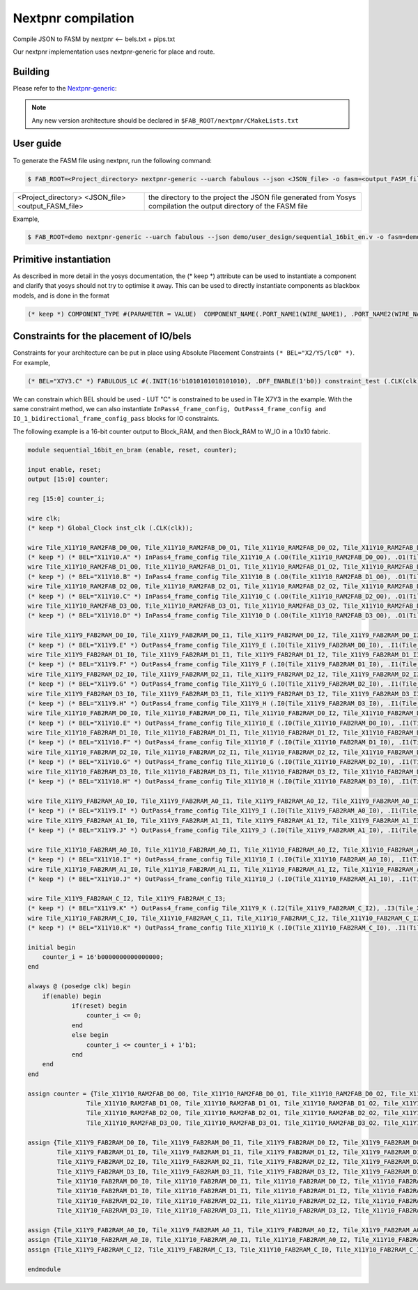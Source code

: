 Nextpnr compilation
===================

Compile JSON to FASM by nextpnr <-- bels.txt + pips.txt

Our nextpnr implementation uses nextpnr-generic for place and route. 

Building
--------

Please refer to the `Nextpnr-generic <https://github.com/YosysHQ/nextpnr#nextpnr-generic>`_:

.. note:: Any new version architecture should be declared in ``$FAB_ROOT/nextpnr/CMakeLists.txt``

User guide
----------

To generate the FASM file using nextpnr, run the following command:

.. code-block:: console

        $ FAB_ROOT=<Project_directory> nextpnr-generic --uarch fabulous --json <JSON_file> -o fasm=<output_FASM_file>


+---------------------+------------------------------------------------+
| <Project_directory> | the directory to the project                   |
| <JSON_file>         | the JSON file generated from Yosys compilation |
| <output_FASM_file>  | the output directory of the FASM file          |
+---------------------+------------------------------------------------+

Example,

.. code-block:: console
        
        $ FAB_ROOT=demo nextpnr-generic --uarch fabulous --json demo/user_design/sequential_16bit_en.v -o fasm=demo/user_design/sequential_16bit_en.fasm

Primitive instantiation
-----------------------

As described in more detail in the yosys documentation, the (\* keep \*) attribute can be used to instantiate a component and clarify that yosys should not try to optimise it away. This can be used to directly instantiate components as blackbox models, and is done in the format

.. code-block:: none

        (* keep *) COMPONENT_TYPE #(PARAMETER = VALUE)  COMPONENT_NAME(.PORT_NAME1(WIRE_NAME1), .PORT_NAME2(WIRE_NAME2), ...);

Constraints for the placement of IO/bels
----------------------------------------

Constraints for your architecture can be put in place using Absolute Placement Constraints ``(* BEL="X2/Y5/lc0" *)``. For example,

.. code-block:: verilog

        (* BEL="X7Y3.C" *) FABULOUS_LC #(.INIT(16'b1010101010101010), .DFF_ENABLE(1'b0)) constraint_test (.CLK(clk), .I0(enable), .O (enable_i));

We can constrain which BEL should be used - LUT "C" is constrained to be used in Tile X7Y3 in the example. With the same constraint method, we can also instantiate ``InPass4_frame_config, OutPass4_frame_config and IO_1_bidirectional_frame_config_pass`` blocks for IO constraints.       

The following example is a 16-bit counter output to Block_RAM, and then Block_RAM to W_IO in a 10x10 fabric.

.. code-block:: verilog

        module sequential_16bit_en_bram (enable, reset, counter);

        input enable, reset;
        output [15:0] counter;

        reg [15:0] counter_i;

        wire clk;
        (* keep *) Global_Clock inst_clk (.CLK(clk));

        wire Tile_X11Y10_RAM2FAB_D0_O0, Tile_X11Y10_RAM2FAB_D0_O1, Tile_X11Y10_RAM2FAB_D0_O2, Tile_X11Y10_RAM2FAB_D0_O3;
        (* keep *) (* BEL="X11Y10.A" *) InPass4_frame_config Tile_X11Y10_A (.O0(Tile_X11Y10_RAM2FAB_D0_O0), .O1(Tile_X11Y10_RAM2FAB_D0_O1), .O2(Tile_X11Y10_RAM2FAB_D0_O2), .O3(Tile_X11Y10_RAM2FAB_D0_O3));
        wire Tile_X11Y10_RAM2FAB_D1_O0, Tile_X11Y10_RAM2FAB_D1_O1, Tile_X11Y10_RAM2FAB_D1_O2, Tile_X11Y10_RAM2FAB_D1_O3;
        (* keep *) (* BEL="X11Y10.B" *) InPass4_frame_config Tile_X11Y10_B (.O0(Tile_X11Y10_RAM2FAB_D1_O0), .O1(Tile_X11Y10_RAM2FAB_D1_O1), .O2(Tile_X11Y10_RAM2FAB_D1_O2), .O3(Tile_X11Y10_RAM2FAB_D1_O3));
        wire Tile_X11Y10_RAM2FAB_D2_O0, Tile_X11Y10_RAM2FAB_D2_O1, Tile_X11Y10_RAM2FAB_D2_O2, Tile_X11Y10_RAM2FAB_D2_O3;
        (* keep *) (* BEL="X11Y10.C" *) InPass4_frame_config Tile_X11Y10_C (.O0(Tile_X11Y10_RAM2FAB_D2_O0), .O1(Tile_X11Y10_RAM2FAB_D2_O1), .O2(Tile_X11Y10_RAM2FAB_D2_O2), .O3(Tile_X11Y10_RAM2FAB_D2_O3));
        wire Tile_X11Y10_RAM2FAB_D3_O0, Tile_X11Y10_RAM2FAB_D3_O1, Tile_X11Y10_RAM2FAB_D3_O2, Tile_X11Y10_RAM2FAB_D3_O3;
        (* keep *) (* BEL="X11Y10.D" *) InPass4_frame_config Tile_X11Y10_D (.O0(Tile_X11Y10_RAM2FAB_D3_O0), .O1(Tile_X11Y10_RAM2FAB_D3_O1), .O2(Tile_X11Y10_RAM2FAB_D3_O2), .O3(Tile_X11Y10_RAM2FAB_D3_O3));

        wire Tile_X11Y9_FAB2RAM_D0_I0, Tile_X11Y9_FAB2RAM_D0_I1, Tile_X11Y9_FAB2RAM_D0_I2, Tile_X11Y9_FAB2RAM_D0_I3;
        (* keep *) (* BEL="X11Y9.E" *) OutPass4_frame_config Tile_X11Y9_E (.I0(Tile_X11Y9_FAB2RAM_D0_I0), .I1(Tile_X11Y9_FAB2RAM_D0_I1), .I2(Tile_X11Y9_FAB2RAM_D0_I2), .I3(Tile_X11Y9_FAB2RAM_D0_I3));
        wire Tile_X11Y9_FAB2RAM_D1_I0, Tile_X11Y9_FAB2RAM_D1_I1, Tile_X11Y9_FAB2RAM_D1_I2, Tile_X11Y9_FAB2RAM_D1_I3;
        (* keep *) (* BEL="X11Y9.F" *) OutPass4_frame_config Tile_X11Y9_F (.I0(Tile_X11Y9_FAB2RAM_D1_I0), .I1(Tile_X11Y9_FAB2RAM_D1_I1), .I2(Tile_X11Y9_FAB2RAM_D1_I2), .I3(Tile_X11Y9_FAB2RAM_D1_I3));
        wire Tile_X11Y9_FAB2RAM_D2_I0, Tile_X11Y9_FAB2RAM_D2_I1, Tile_X11Y9_FAB2RAM_D2_I2, Tile_X11Y9_FAB2RAM_D2_I3;
        (* keep *) (* BEL="X11Y9.G" *) OutPass4_frame_config Tile_X11Y9_G (.I0(Tile_X11Y9_FAB2RAM_D2_I0), .I1(Tile_X11Y9_FAB2RAM_D2_I1), .I2(Tile_X11Y9_FAB2RAM_D2_I2), .I3(Tile_X11Y9_FAB2RAM_D2_I3));
        wire Tile_X11Y9_FAB2RAM_D3_I0, Tile_X11Y9_FAB2RAM_D3_I1, Tile_X11Y9_FAB2RAM_D3_I2, Tile_X11Y9_FAB2RAM_D3_I3;
        (* keep *) (* BEL="X11Y9.H" *) OutPass4_frame_config Tile_X11Y9_H (.I0(Tile_X11Y9_FAB2RAM_D3_I0), .I1(Tile_X11Y9_FAB2RAM_D3_I1), .I2(Tile_X11Y9_FAB2RAM_D3_I2), .I3(Tile_X11Y9_FAB2RAM_D3_I3));
        wire Tile_X11Y10_FAB2RAM_D0_I0, Tile_X11Y10_FAB2RAM_D0_I1, Tile_X11Y10_FAB2RAM_D0_I2, Tile_X11Y10_FAB2RAM_D0_I3;
        (* keep *) (* BEL="X11Y10.E" *) OutPass4_frame_config Tile_X11Y10_E (.I0(Tile_X11Y10_FAB2RAM_D0_I0), .I1(Tile_X11Y10_FAB2RAM_D0_I1), .I2(Tile_X11Y10_FAB2RAM_D0_I2), .I3(Tile_X11Y10_FAB2RAM_D0_I3));
        wire Tile_X11Y10_FAB2RAM_D1_I0, Tile_X11Y10_FAB2RAM_D1_I1, Tile_X11Y10_FAB2RAM_D1_I2, Tile_X11Y10_FAB2RAM_D1_I3;
        (* keep *) (* BEL="X11Y10.F" *) OutPass4_frame_config Tile_X11Y10_F (.I0(Tile_X11Y10_FAB2RAM_D1_I0), .I1(Tile_X11Y10_FAB2RAM_D1_I1), .I2(Tile_X11Y10_FAB2RAM_D1_I2), .I3(Tile_X11Y10_FAB2RAM_D1_I3));
        wire Tile_X11Y10_FAB2RAM_D2_I0, Tile_X11Y10_FAB2RAM_D2_I1, Tile_X11Y10_FAB2RAM_D2_I2, Tile_X11Y10_FAB2RAM_D2_I3;
        (* keep *) (* BEL="X11Y10.G" *) OutPass4_frame_config Tile_X11Y10_G (.I0(Tile_X11Y10_FAB2RAM_D2_I0), .I1(Tile_X11Y10_FAB2RAM_D2_I1), .I2(Tile_X11Y10_FAB2RAM_D2_I2), .I3(Tile_X11Y10_FAB2RAM_D2_I3));
        wire Tile_X11Y10_FAB2RAM_D3_I0, Tile_X11Y10_FAB2RAM_D3_I1, Tile_X11Y10_FAB2RAM_D3_I2, Tile_X11Y10_FAB2RAM_D3_I3;
        (* keep *) (* BEL="X11Y10.H" *) OutPass4_frame_config Tile_X11Y10_H (.I0(Tile_X11Y10_FAB2RAM_D3_I0), .I1(Tile_X11Y10_FAB2RAM_D3_I1), .I2(Tile_X11Y10_FAB2RAM_D3_I2), .I3(Tile_X11Y10_FAB2RAM_D3_I3));

        wire Tile_X11Y9_FAB2RAM_A0_I0, Tile_X11Y9_FAB2RAM_A0_I1, Tile_X11Y9_FAB2RAM_A0_I2, Tile_X11Y9_FAB2RAM_A0_I3;
        (* keep *) (* BEL="X11Y9.I" *) OutPass4_frame_config Tile_X11Y9_I (.I0(Tile_X11Y9_FAB2RAM_A0_I0), .I1(Tile_X11Y9_FAB2RAM_A0_I1), .I2(Tile_X11Y9_FAB2RAM_A0_I2), .I3(Tile_X11Y9_FAB2RAM_A0_I3));
        wire Tile_X11Y9_FAB2RAM_A1_I0, Tile_X11Y9_FAB2RAM_A1_I1, Tile_X11Y9_FAB2RAM_A1_I2, Tile_X11Y9_FAB2RAM_A1_I3;
        (* keep *) (* BEL="X11Y9.J" *) OutPass4_frame_config Tile_X11Y9_J (.I0(Tile_X11Y9_FAB2RAM_A1_I0), .I1(Tile_X11Y9_FAB2RAM_A1_I1), .I2(Tile_X11Y9_FAB2RAM_A1_I2), .I3(Tile_X11Y9_FAB2RAM_A1_I3));

        wire Tile_X11Y10_FAB2RAM_A0_I0, Tile_X11Y10_FAB2RAM_A0_I1, Tile_X11Y10_FAB2RAM_A0_I2, Tile_X11Y10_FAB2RAM_A0_I3;
        (* keep *) (* BEL="X11Y10.I" *) OutPass4_frame_config Tile_X11Y10_I (.I0(Tile_X11Y10_FAB2RAM_A0_I0), .I1(Tile_X11Y10_FAB2RAM_A0_I1), .I2(Tile_X11Y10_FAB2RAM_A0_I2), .I3(Tile_X11Y10_FAB2RAM_A0_I3));
        wire Tile_X11Y10_FAB2RAM_A1_I0, Tile_X11Y10_FAB2RAM_A1_I1, Tile_X11Y10_FAB2RAM_A1_I2, Tile_X11Y10_FAB2RAM_A1_I3;
        (* keep *) (* BEL="X11Y10.J" *) OutPass4_frame_config Tile_X11Y10_J (.I0(Tile_X11Y10_FAB2RAM_A1_I0), .I1(Tile_X11Y10_FAB2RAM_A1_I1), .I2(Tile_X11Y10_FAB2RAM_A1_I2), .I3(Tile_X11Y10_FAB2RAM_A1_I3));

        wire Tile_X11Y9_FAB2RAM_C_I2, Tile_X11Y9_FAB2RAM_C_I3;
        (* keep *) (* BEL="X11Y9.K" *) OutPass4_frame_config Tile_X11Y9_K (.I2(Tile_X11Y9_FAB2RAM_C_I2), .I3(Tile_X11Y9_FAB2RAM_C_I3));
        wire Tile_X11Y10_FAB2RAM_C_I0, Tile_X11Y10_FAB2RAM_C_I1, Tile_X11Y10_FAB2RAM_C_I2, Tile_X11Y10_FAB2RAM_C_I3;
        (* keep *) (* BEL="X11Y10.K" *) OutPass4_frame_config Tile_X11Y10_K (.I0(Tile_X11Y10_FAB2RAM_C_I0), .I1(Tile_X11Y10_FAB2RAM_C_I1), .I2(Tile_X11Y10_FAB2RAM_C_I2), .I3(Tile_X11Y10_FAB2RAM_C_I3));

        initial begin
            counter_i = 16'b0000000000000000;
        end

        always @ (posedge clk) begin
            if(enable) begin
                    if(reset) begin
                        counter_i <= 0;
                    end 
                    else begin
                        counter_i <= counter_i + 1'b1;
                    end
            end
        end
        
        assign counter = {Tile_X11Y10_RAM2FAB_D0_O0, Tile_X11Y10_RAM2FAB_D0_O1, Tile_X11Y10_RAM2FAB_D0_O2, Tile_X11Y10_RAM2FAB_D0_O3,
                        Tile_X11Y10_RAM2FAB_D1_O0, Tile_X11Y10_RAM2FAB_D1_O1, Tile_X11Y10_RAM2FAB_D1_O2, Tile_X11Y10_RAM2FAB_D1_O3,
                        Tile_X11Y10_RAM2FAB_D2_O0, Tile_X11Y10_RAM2FAB_D2_O1, Tile_X11Y10_RAM2FAB_D2_O2, Tile_X11Y10_RAM2FAB_D2_O3,
                        Tile_X11Y10_RAM2FAB_D3_O0, Tile_X11Y10_RAM2FAB_D3_O1, Tile_X11Y10_RAM2FAB_D3_O2, Tile_X11Y10_RAM2FAB_D3_O3};

        assign {Tile_X11Y9_FAB2RAM_D0_I0, Tile_X11Y9_FAB2RAM_D0_I1, Tile_X11Y9_FAB2RAM_D0_I2, Tile_X11Y9_FAB2RAM_D0_I3,
                Tile_X11Y9_FAB2RAM_D1_I0, Tile_X11Y9_FAB2RAM_D1_I1, Tile_X11Y9_FAB2RAM_D1_I2, Tile_X11Y9_FAB2RAM_D1_I3,
                Tile_X11Y9_FAB2RAM_D2_I0, Tile_X11Y9_FAB2RAM_D2_I1, Tile_X11Y9_FAB2RAM_D2_I2, Tile_X11Y9_FAB2RAM_D2_I3,
                Tile_X11Y9_FAB2RAM_D3_I0, Tile_X11Y9_FAB2RAM_D3_I1, Tile_X11Y9_FAB2RAM_D3_I2, Tile_X11Y9_FAB2RAM_D3_I3,
                Tile_X11Y10_FAB2RAM_D0_I0, Tile_X11Y10_FAB2RAM_D0_I1, Tile_X11Y10_FAB2RAM_D0_I2, Tile_X11Y10_FAB2RAM_D0_I3,
                Tile_X11Y10_FAB2RAM_D1_I0, Tile_X11Y10_FAB2RAM_D1_I1, Tile_X11Y10_FAB2RAM_D1_I2, Tile_X11Y10_FAB2RAM_D1_I3,
                Tile_X11Y10_FAB2RAM_D2_I0, Tile_X11Y10_FAB2RAM_D2_I1, Tile_X11Y10_FAB2RAM_D2_I2, Tile_X11Y10_FAB2RAM_D2_I3,
                Tile_X11Y10_FAB2RAM_D3_I0, Tile_X11Y10_FAB2RAM_D3_I1, Tile_X11Y10_FAB2RAM_D3_I2, Tile_X11Y10_FAB2RAM_D3_I3} = {16'd0, counter_i};

        assign {Tile_X11Y9_FAB2RAM_A0_I0, Tile_X11Y9_FAB2RAM_A0_I1, Tile_X11Y9_FAB2RAM_A0_I2, Tile_X11Y9_FAB2RAM_A0_I3, Tile_X11Y9_FAB2RAM_A1_I0, Tile_X11Y9_FAB2RAM_A1_I1, Tile_X11Y9_FAB2RAM_A1_I2, Tile_X11Y9_FAB2RAM_A1_I3} = 8'd0;
        assign {Tile_X11Y10_FAB2RAM_A0_I0, Tile_X11Y10_FAB2RAM_A0_I1, Tile_X11Y10_FAB2RAM_A0_I2, Tile_X11Y10_FAB2RAM_A0_I3, Tile_X11Y10_FAB2RAM_A1_I0, Tile_X11Y10_FAB2RAM_A1_I1, Tile_X11Y10_FAB2RAM_A1_I2, Tile_X11Y10_FAB2RAM_A1_I3} = 8'd0;
        assign {Tile_X11Y9_FAB2RAM_C_I2, Tile_X11Y9_FAB2RAM_C_I3, Tile_X11Y10_FAB2RAM_C_I0, Tile_X11Y10_FAB2RAM_C_I1, Tile_X11Y10_FAB2RAM_C_I2, Tile_X11Y10_FAB2RAM_C_I3} = 6'b110000;

        endmodule





